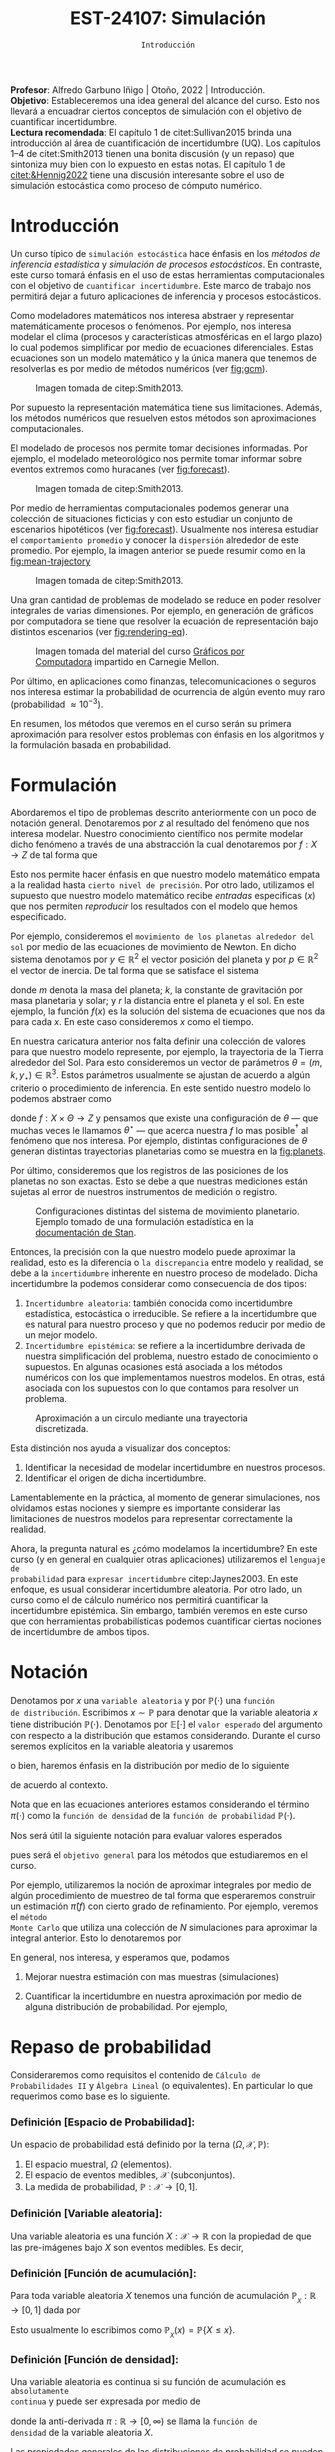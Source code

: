 #+TITLE: EST-24107: Simulación 
#+AUTHOR: Prof. Alfredo Garbuno Iñigo
#+EMAIL:  agarbuno@itam.mx
#+DATE: ~Introducción~
:REVEAL_PROPERTIES:
# Template uses org export with export option <R B>
# Alternatives: use with citeproc
#+LANGUAGE: es
#+OPTIONS: num:nil toc:nil timestamp:nil
#+REVEAL_REVEAL_JS_VERSION: 4
#+REVEAL_THEME: night
#+REVEAL_SLIDE_NUMBER: t
#+REVEAL_HEAD_PREAMBLE: <meta name="description" content="Simulación">
#+REVEAL_INIT_OPTIONS: width:1600, height:900, margin:.2
#+REVEAL_EXTRA_CSS: ./mods.css
#+REVEAL_PLUGINS: (notes)
:END:
:LATEX_PROPERTIES:
#+OPTIONS: toc:nil date:nil author:nil tasks:nil
#+LANGUAGE: sp
#+LATEX_CLASS: handout
#+LATEX_HEADER: \usepackage[spanish]{babel}
#+LATEX_HEADER: \usepackage[sort,numbers]{natbib}
#+LATEX_HEADER: \usepackage[utf8]{inputenc} 
#+LATEX_HEADER: \usepackage[capitalize]{cleveref}
#+LATEX_HEADER: \decimalpoint
#+LATEX_HEADER: \usepackage{framed}
#+LaTeX_HEADER: \usepackage{listings}
#+LATEX_HEADER: \usepackage{fancyvrb}
#+LATEX_HEADER: \usepackage{xcolor}
#+LaTeX_HEADER: \definecolor{backcolour}{rgb}{.95,0.95,0.92}
#+LaTeX_HEADER: \definecolor{codegray}{rgb}{0.5,0.5,0.5}
#+LaTeX_HEADER: \definecolor{codegreen}{rgb}{0,0.6,0} 
#+LaTeX_HEADER: {}
#+LaTeX_HEADER: {\lstset{language={R},basicstyle={\ttfamily\footnotesize},frame=single,breaklines=true,fancyvrb=true,literate={"}{{\texttt{"}}}1{<-}{{$\bm\leftarrow$}}1{<<-}{{$\bm\twoheadleftarrow$}}1{~}{{$\bm\sim$}}1{<=}{{$\bm\le$}}1{>=}{{$\bm\ge$}}1{!=}{{$\bm\neq$}}1{^}{{$^{\bm\wedge}$}}1{|>}{{$\rhd$}}1,otherkeywords={!=, ~, $, \&, \%/\%, \%*\%, \%\%, <-, <<-, ::, /},extendedchars=false,commentstyle={\ttfamily \itshape\color{codegreen}},stringstyle={\color{red}}}
#+LaTeX_HEADER: {}
#+LATEX_HEADER_EXTRA: \definecolor{shadecolor}{gray}{.95}
#+LATEX_HEADER_EXTRA: \newenvironment{NOTES}{\begin{lrbox}{\mybox}\begin{minipage}{0.95\textwidth}\begin{shaded}}{\end{shaded}\end{minipage}\end{lrbox}\fbox{\usebox{\mybox}}}
#+EXPORT_FILE_NAME: ../docs/00-introduccion.pdf
:END:
#+STARTUP: showall
#+PROPERTY: header-args:R :session introduccion :exports both :results output org :tangle ../rscripts/00-introduccion.R :mkdirp yes :dir ../
#+EXCLUDE_TAGS: toc 

#+BEGIN_NOTES
*Profesor*: Alfredo Garbuno Iñigo | Otoño, 2022 | Introducción.\\
*Objetivo*: Estableceremos una idea general del alcance del curso. Esto nos
 llevará a encuadrar ciertos conceptos de simulación con el objetivo de
 cuantificar incertidumbre.\\
*Lectura recomendada*: El capítulo 1 de citet:Sullivan2015 brinda una introducción
 al área de cuantificación de incertidumbre (UQ). Los capítulos 1--4 de
 citet:Smith2013 tienen una bonita discusión (y un repaso) que sintoniza muy
 bien con lo expuesto en estas notas. El capítulo 1 de [[citet:&Hennig2022]] tiene
 una discusión interesante sobre el uso de simulación estocástica como proceso
 de cómputo numérico.
#+END_NOTES
 
#+begin_src R :exports none :results none
  ## Setup --------------------------------------------
  library(tibble)
  library(purrr)
  library(dplyr)
  library(tidyr)
  library(ggplot2)
  library(patchwork)
  library(scales)
  ## Cambia el default del tamaño de fuente 
  theme_set(theme_linedraw(base_size = 25))

  ## Cambia el número de decimales para mostrar
  options(digits = 2)

  sin_lineas <- theme(panel.grid.major = element_blank(),
                      panel.grid.minor = element_blank())
  color.itam  <- c("#00362b","#004a3b", "#00503f", "#006953", "#008367", "#009c7b", "#00b68f", NA)

  sin_lineas <- theme(panel.grid.major = element_blank(), panel.grid.minor = element_blank())
  sin_leyenda <- theme(legend.position = "none")
  sin_ejes <- theme(axis.ticks = element_blank(), axis.text = element_blank())
  #+end_src


* Contenido                                                             :toc:
:PROPERTIES:
:TOC:      :include all  :ignore this :depth 3
:END:
:CONTENTS:
- [[#introducción][Introducción]]
- [[#formulación][Formulación]]
- [[#notación][Notación]]
- [[#repaso-de-probabilidad][Repaso de probabilidad]]
  - [[#definición-espacio-de-probabilidad][Definición [Espacio de Probabilidad]:]]
  - [[#definición-variable-aleatoria][Definición [Variable aleatoria]:]]
  - [[#definición-función-de-acumulación][Definición [Función de acumulación]:]]
  - [[#definición-función-de-densidad][Definición [Función de densidad]:]]
  - [[#teorema-ley-de-los-grandes-números][Teorema [Ley de los Grandes Números]:]]
  - [[#teorema-límite-central][Teorema [Límite Central]:]]
- [[#conclusiones][Conclusiones]]
:END:

* Introducción

Un curso típico de ~simulación estocástica~ hace énfasis en los /métodos de
inferencia estadística/ y /simulación de procesos estocásticos/. En contraste, este
curso tomará énfasis en el uso de estas herramientas computacionales con el
objetivo de ~cuantificar incertidumbre~. Este marco de trabajo nos permitirá dejar
a futuro aplicaciones de inferencia y procesos estocásticos.

#+REVEAL: split
Como modeladores matemáticos nos interesa abstraer y representar matemáticamente
procesos o fenómenos. Por ejemplo, nos interesa modelar el clima (procesos y
características atmosféricas en el largo plazo) lo cual podemos simplificar por
medio de ecuaciones diferenciales. Estas ecuaciones son un modelo matemático y
la única manera que tenemos de resolverlas es por medio de métodos numéricos (ver [[fig:gcm]]).

#+DOWNLOADED: screenshot @ 2022-06-25 22:24:50
#+name: fig:gcm
#+caption: Imagen tomada de citep:Smith2013. 
#+attr_html: :width 700 :align center
#+attr_latex: :width .65\linewidth
[[file:../images/20220625-222450_screenshot.png]]

#+BEGIN_NOTES
Por supuesto la representación matemática tiene sus limitaciones. Además, los
métodos numéricos que resuelven estos métodos son aproximaciones
computacionales. 
#+END_NOTES

#+REVEAL: split
El modelado de procesos nos permite tomar decisiones informadas. Por ejemplo, el
modelado meteorológico nos permite tomar informar sobre eventos extremos como
huracanes (ver [[fig:forecast]]). 

#+DOWNLOADED: screenshot @ 2022-06-27 10:29:53
#+name: fig:forecast
#+caption: Imagen tomada de citep:Smith2013. 
#+attr_html: :width 700 :align center
[[file:../images/20220627-102953_screenshot.png]]

#+REVEAL: split
Por medio de herramientas computacionales podemos generar una colección de
situaciones ficticias y con esto estudiar un conjunto de escenarios hipotéticos
(ver [[fig:forecast]]). Usualmente nos interesa estudiar el ~comportamiento promedio~
y conocer la ~dispersión~ alrededor de este promedio. Por ejemplo, la imagen
anterior se puede resumir como en la [[fig:mean-trajectory]]

#+DOWNLOADED: screenshot @ 2022-06-27 10:57:29
#+name: fig:mean-trajectory 
#+caption: Imagen tomada de citep:Smith2013. 
#+attr_html: :width 700 :align center
#+attr_latex: :width .45\linewidth
[[file:../images/20220627-105729_screenshot.png]]

#+REVEAL: split
Una gran cantidad de problemas de modelado se reduce en poder resolver
integrales de varias dimensiones. Por ejemplo, en generación de gráficos por
computadora se tiene que resolver la ecuación de representación bajo distintos
escenarios (ver [[fig:rendering-eq]]).

#+DOWNLOADED: screenshot @ 2022-06-27 11:04:55
#+name: fig:rendering-eq
#+caption: Imagen tomada del material del curso [[http://15462.courses.cs.cmu.edu/fall2020/courseinfo][Gráficos por Computadora]] impartido en Carnegie Mellon. 
#+attr_html: :width 700 :align center
[[file:../images/20220627-110455_screenshot.png]]

#+REVEAL: split
Por último, en aplicaciones como finanzas, telecomunicaciones o seguros nos
interesa estimar la probabilidad de ocurrencia de algún evento muy raro
(probabilidad $\approx 10^{-3}$).

#+REVEAL: split
En resumen, los métodos que veremos en el curso serán su primera aproximación
para resolver estos problemas con énfasis en los algoritmos y la formulación
basada en probabilidad.

* Formulación 

Abordaremos el tipo de problemas descrito anteriormente con un poco de notación
general.  Denotaremos por $z$ al resultado del fenómeno que nos interesa
modelar. Nuestro conocimiento científico nos permite modelar dicho fenómeno a
través de una abstracción la cual denotaremos por $f: X \rightarrow Z$ de tal forma que
\begin{align}
f(x) \approx z\,.
\end{align}
Esto nos permite hacer énfasis en que nuestro modelo matemático empata a la
realidad hasta ~cierto nivel de precisión~. Por otro lado, utilizamos el supuesto
que nuestro modelo matemático recibe /entradas/ especificas ($x$) que nos permiten
/reproducir/ los resultados con el modelo que hemos especificado.

#+REVEAL: split
Por ejemplo, consideremos el ~movimiento de los planetas alrededor del sol~ por
medio de las ecuaciones de movimiento de Newton. En dicho sistema denotamos
por $y \in \mathbb{R}^2$ el vector posición del planeta y por $p \in
\mathbb{R}^2$ el vector de
inercia. De tal forma que se satisface el sistema
\begin{gather}
\frac{\text{d}y}{\text{d}t} = \frac{p}{m}\,,\\
\frac{\text{d}y}{\text{d}t} = - \frac{k}{r^3} (y - y_\star)\,,
\end{gather}
donde $m$ denota la masa del planeta; $k$, la constante de gravitación por masa
planetaria y solar; y $r$ la distancia entre el planeta y el sol. En este
ejemplo, la función $f(x)$ es la solución del sistema de ecuaciones que nos da para
cada $x$. En este caso consideremos $x$ como el tiempo.

#+REVEAL: split
En nuestra caricatura anterior nos falta definir una colección de valores para
que nuestro modelo represente, por ejemplo, la trayectoria de la Tierra
alrededor del Sol. Para esto consideremos un vector de parámetros $\theta = (m,
k , y_\star) \in \mathbb{R}^3$. Estos parámetros usualmente se ajustan de
acuerdo a algún criterio o procedimiento de inferencia. En este sentido nuestro
modelo lo podemos abstraer como
\begin{align}
f(x ; \theta) \approx z\,,
\end{align}
donde $f: X \times \Theta \rightarrow Z$ y pensamos que existe una configuración
de $\theta$ --- que muchas veces le llamamos $\theta^\star$ --- que acerca
nuestra $f$ lo mas posible$^\dagger$ al fenómeno que nos interesa. Por ejemplo,
distintas configuraciones de $\theta$ generan distintas trayectorias planetarias
como se muestra en la [[fig:planets]].

#+REVEAL: split
Por último, consideremos que los registros de las posiciones de los planetas no
son exactas. Esto se debe a que nuestras mediciones están sujetas al error de
nuestros instrumentos de medición o registro.

#+DOWNLOADED: screenshot @ 2022-06-27 17:25:22
#+name: fig:planets
#+caption: Configuraciones distintas del sistema de movimiento planetario. Ejemplo tomado de una formulación estadística en la [[https://mc-stan.org/users/documentation/case-studies/planetary_motion/planetary_motion.html][documentación de Stan]]. 
#+attr_html: :width 700 :align center
[[file:../images/20220627-172522_screenshot.png]]

#+REVEAL: split
Entonces, la precisión con la que nuestro modelo puede aproximar la realidad,
esto es la diferencia o ~la discrepancia~ entre modelo y realidad, se debe a la
~incertidumbre~ inherente en nuestro proceso de modelado. Dicha incertidumbre la
podemos considerar como consecuencia de dos tipos:
1. ~Incertidumbre aleatoria~: también conocida como incertidumbre estadística,
   estocástica o irreducible. Se refiere a la incertidumbre que es natural para nuestro
   proceso y que no podemos reducir por medio de un mejor modelo.
2. ~Incertidumbre epistémica~: se refiere a la incertidumbre derivada de nuestra
   simplificación del problema, nuestro estado de conocimiento o supuestos. En
   algunas ocasiones está asociada a los métodos numéricos con los que
   implementamos nuestros modelos. En otras, está asociada con los supuestos con
   lo que contamos para resolver un problema.

#+HEADER: :width 900 :height 500 :R-dev-args bg="transparent"
#+begin_src R :file images/numerics-epistemic.jpeg :exports results :results output graphics file
  genera_circulo <- function(n = 10){
    tibble(angulo = seq(0, 2*pi, length.out = n),
           x = sin(angulo), y = cos(angulo))
  }

  tibble(n = 2**c(3, 4, 8)) |>
    mutate(datos = map(n, genera_circulo)) |>
    unnest(datos) |>
    ggplot(aes(x, y)) + 
    geom_path(aes(group = n, lty = factor(n))) +
    coord_equal() + xlab(expression(x[1])) + ylab(expression(x[2])) + 
    sin_lineas + sin_leyenda + sin_ejes
#+end_src
#+caption: Aproximación a un circulo mediante una trayectoria discretizada. 
#+RESULTS:
[[file:../images/numerics-epistemic.jpeg]]


#+REVEAL: split
Esta distinción nos ayuda a visualizar dos conceptos:
1. Identificar la necesidad de modelar incertidumbre en nuestros procesos. 
2. Identificar el origen de dicha incertidumbre.

#+REVEAL: split
Lamentablemente en la práctica, al momento de generar simulaciones, nos
olvidamos estas nociones y siempre es importante considerar las limitaciones de
nuestros modelos para representar correctamente la realidad.

#+REVEAL: split
Ahora, la pregunta natural es ¿cómo modelamos la incertidumbre? En este curso (y
en general en cualquier otras aplicaciones) utilizaremos el ~lenguaje de
probabilidad~ para ~expresar incertidumbre~ citep:Jaynes2003. En este enfoque, es usual considerar
incertidumbre aleatoria. Por otro lado, un curso como el de cálculo numérico nos
permitirá cuantificar la incertidumbre epistémica. Sin embargo, también veremos
en este curso que con herramientas probabilísticas podemos cuantificar ciertas
nociones de incertidumbre de ambos tipos.

* Notación

Denotamos por $x$ una ~variable aleatoria~ y por $\mathbb{P}(\cdot)$ una ~función
de distribución~. Escribimos $x \sim \mathbb{P}$ para denotar que la variable
aleatoria $x$ tiene distribución $\mathbb{P}(\cdot)$. Denotamos por
$\mathbb{E}[\cdot]$ el ~valor esperado~ del argumento con respecto a la
distribución que estamos considerando. Durante el curso seremos explícitos en la
variable aleatoria y usaremos
\begin{align}
\mathbb{E}_x[\cdot] = \int_\mathcal{X} \cdot \, \pi(x) \, \text{d}x\,,
\end{align}
o bien, haremos énfasis en la distribución por medio de lo siguiente
\begin{align}
\mathbb{E}_\pi[\cdot] = \int_\mathcal{X} \cdot \, \pi(x) \, \text{d}x\,,
\end{align}
de acuerdo al contexto. 

\medskip

#+BEGIN_NOTES
Nota que en las ecuaciones anteriores estamos considerando el término
$\pi(\cdot)$ como la ~función de densidad~ de la ~función de probabilidad~
$\mathbb{P}(\cdot)$.
#+END_NOTES

#+REVEAL: split
Nos será útil la siguiente notación para evaluar valores esperados
\begin{align}
\pi(f)  = \mathbb{E}_\pi[f(x)] = \int_\mathcal{X} f(x) \, \pi(x) \, \text{d}x\,,
\end{align}
pues será el ~objetivo general~ para los métodos que estudiaremos en el curso. 

Por ejemplo, utilizaremos la noción de aproximar integrales por medio de algún
procedimiento de muestreo de tal forma que esperaremos construir un estimación
$\hat \pi (f)$ con cierto grado de refinamiento. Por ejemplo, veremos el ~método
Monte Carlo~ que utiliza una colección de $N$ simulaciones para aproximar la
integral anterior. Esto lo denotaremos por
\begin{align}
\hat \pi_{N}^{\mathsf{MC}} (f) \approx \pi(f)\,. 
\end{align}


#+REVEAL: split
En general, nos interesa, y esperamos que, podamos
1. Mejorar nuestra estimación con mas muestras (simulaciones)
   \begin{align}
   \lim_{N \rightarrow \infty} \hat \pi_{N}^{\mathsf{MC}} (f) = \pi(f)\,
   \end{align}
2. Cuantificar la incertidumbre en nuestra aproximación por medio de alguna distribución de probabilidad. Por ejemplo,
   \begin{align}
   \hat \pi_{N}^{\mathsf{MC}} (f) \sim \mathsf{N}\left( \pi(f), \frac{\mathbb{V}(f)}{N} \right)\,.
   \end{align}


* Repaso de probabilidad

Consideraremos como requisitos el contenido de ~Cálculo de Probabilidades II~ y
~Álgebra Lineal~ (o equivalentes). En particular lo que requerimos como base es lo siguiente.

*** *Definición [Espacio de Probabilidad]*:
Un espacio de probabilidad está definido por la terna $(\Omega, \mathcal{X}, \mathbb{P})$:
1. El espacio muestral, $\Omega$ (elementos). 
2. El espacio de eventos medibles, $\mathcal{X}$ (subconjuntos). 
3. La medida de probabilidad, $\mathbb{P}: \mathcal{X} \rightarrow [0, 1]$. 

*** *Definición [Variable aleatoria]*:
Una variable aleatoria es una función $X:
\mathcal{X} \rightarrow \mathbb{R}$ con la propiedad de que las pre-imágenes
bajo $X$ son eventos medibles. Es decir,
\begin{align}
\{w \in \mathcal{X} : X(w) \leq x \} \in \mathcal{X} \qquad \forall x \in \mathbb{R}. 
\end{align}
   
*** *Definición [Función de acumulación]*:
Para toda variable aleatoria $X$ tenemos una función de acumulación
$\mathbb{P}_{_X}: \mathbb{R} \rightarrow [0, 1]$ dada por
\begin{align}
\mathbb{P}_{_X}(x) = \mathbb{P} \big( \{w \in \mathcal{X} : X(w) \leq x\} \big)\,.
\end{align}
Esto usualmente lo escribimos como $\mathbb{P}_{_X}(x) = \mathbb{P}\{X \leq x\}$. 

*** *Definición [Función de densidad]*:
Una variable aleatoria es continua si su función de acumulación es ~absolutamente
continua~ y puede ser expresada por medio de
\begin{align}
\mathbb{P}_{_X} (x) = \int_{- \infty}^x \pi (s) \, \text{d}s\,, 
\end{align}
donde la anti-derivada $\pi:\mathbb{R} \rightarrow [0, \infty)$ se llama la ~función de
densidad~ de la variable aleatoria $X$. 

#+REVEAL: split
Las propiedades generales de las distribuciones de probabilidad se pueden
especificar por medio de su centralidad (localización), su dispersión, su rango
de valores, su simetría y el comportamiento de valores extremos.

#+REVEAL: split
En general esto lo podemos extraer de los momentos
\begin{align}
\mathbb{E}(X^p) = \int_{\mathbb{R}}^{} x^p \, \pi(x) \, \text{d}x\,,
\end{align}
o los momentos centrales. Por ejemplo: media y varianza. 

Uno de los resultados que espero recuerden bien de sus cursos anteriores es el
de la ~Ley de los Grandes Números~. La cual podemos enunciar como:

*** *Teorema [Ley de los Grandes Números]*:
Sea $X_1, X_2, \ldots$ una colección de variables aleatorias independientes e
idénticamente distribuidas ($\mathsf{iid}$) y sea $\bar X_n$ el promedio de un
subconjunto de $n$.  Si denotamos por $\theta$ el valor promedio de $X_i$
dentro de esa colección, entonces tenemos que
\begin{align}
\bar X_n  \rightarrow \theta \quad (\text{casi seguramente})\,.
\end{align}

*** *Teorema [Límite Central]*:
Sea $X_1, \ldots, X_n$ una colección de $n$ variables aleatorias $\mathsf{iid}$ con $\mathbb{E}[X_i] = \mu$ y $\mathbb{V}[X_i] = \sigma^2 < \infty$. Entonces
\begin{align}
\bar X_n \sim \mathsf{N}\left( \mu, \frac{\sigma^2}{n} \right)\,,
\end{align}
para $n$ suficientemente grande. 

* Conclusiones

En este curso estudiaremos las aproximaciones numéricas a problemas de
integración y optimización utilizando herramientas estocásticas (basadas en
variables aleatorias).

#+REVEAL: split
Cuantificar la incertidumbre de nuestras aproximaciones numéricas nos permite
utilizar variables aleatorias para caracterizar dicha incertidumbre. Esto nos
permite propagar incertidumbre a lo largo de todo un proceso de toma de
decisiones.

#+REVEAL: split
Las ventajas de esta metodología (simulación estocástica) son:

1. utilizar probabilidad para caracterizar escenarios posibles;
2. utilizar nuestras computadoras para realizar dichas simulaciones; 
3. determinar hasta qué momento estamos satisfechos con nuestra aproximación. 

bibliographystyle:abbrvnat
bibliography:references.bib


# * Referencias                                                    
# :PROPERTIES:
# :CUSTOM_ID: bibliography
# :END:

# #+print_bibliography:


